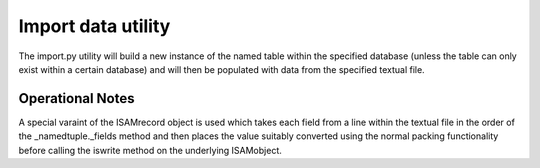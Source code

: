 Import data utility
===================

The import.py utility will build a new instance of the named table within the specified
database (unless the table can only exist within a certain database) and will then be
populated with data from the specified textual file.

Operational Notes
-----------------
A special varaint of the ISAMrecord object is used which takes each field from a line
within the textual file in the order of the _namedtuple._fields method and then places
the value suitably converted using the normal packing functionality before calling the
iswrite method on the underlying ISAMobject.
